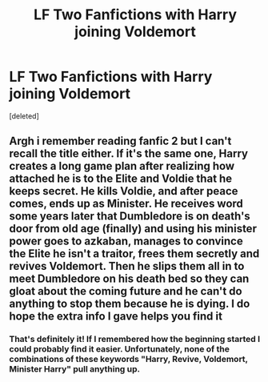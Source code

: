#+TITLE: LF Two Fanfictions with Harry joining Voldemort

* LF Two Fanfictions with Harry joining Voldemort
:PROPERTIES:
:Score: 1
:DateUnix: 1602200477.0
:DateShort: 2020-Oct-09
:FlairText: What's That Fic?
:END:
[deleted]


** Argh i remember reading fanfic 2 but I can't recall the title either. If it's the same one, Harry creates a long game plan after realizing how attached he is to the Elite and Voldie that he keeps secret. He kills Voldie, and after peace comes, ends up as Minister. He receives word some years later that Dumbledore is on death's door from old age (finally) and using his minister power goes to azkaban, manages to convince the Elite he isn't a traitor, frees them secretly and revives Voldemort. Then he slips them all in to meet Dumbledore on his death bed so they can gloat about the coming future and he can't do anything to stop them because he is dying. I do hope the extra info I gave helps you find it
:PROPERTIES:
:Author: Leafyeyes417
:Score: 2
:DateUnix: 1602208086.0
:DateShort: 2020-Oct-09
:END:

*** That's definitely it! If I remembered how the beginning started I could probably find it easier. Unfortunately, none of the combinations of these keywords "Harry, Revive, Voldemort, Minister Harry" pull anything up.
:PROPERTIES:
:Author: Constant_Okra_1983
:Score: 1
:DateUnix: 1602209118.0
:DateShort: 2020-Oct-09
:END:

